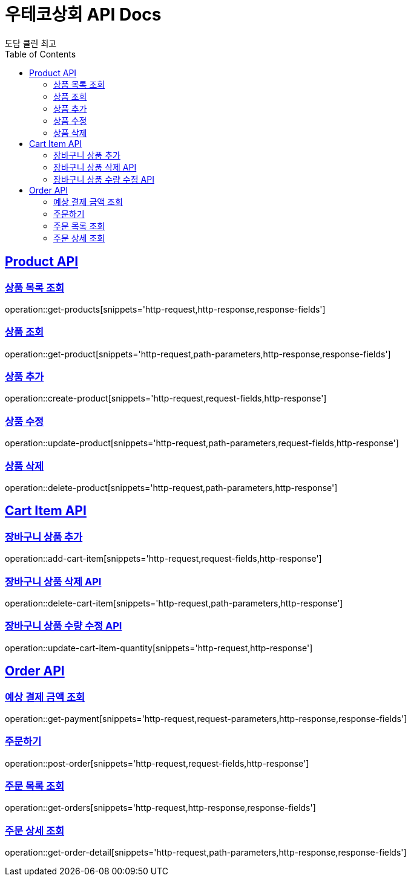 = 우테코상회 API Docs
도담 클린 최고
:doctype: book
:icons: font
:source-highlighter: highlightjs
:toc: left
:toclevels: 3
:sectlinks:

[[Product-API]]
== Product API

[[상품-목록-조회-API]]
=== 상품 목록 조회

operation::get-products[snippets='http-request,http-response,response-fields']

[[상품-조회-API]]
=== 상품 조회

operation::get-product[snippets='http-request,path-parameters,http-response,response-fields']

[[상품-추가-API]]
=== 상품 추가

operation::create-product[snippets='http-request,request-fields,http-response']

[[상품-수정-API]]
=== 상품 수정

operation::update-product[snippets='http-request,path-parameters,request-fields,http-response']

[[상품-삭제-API]]
=== 상품 삭제

operation::delete-product[snippets='http-request,path-parameters,http-response']

[[장바구니-상품-API]]
== Cart Item API

[[장바구니-상품-추가-API]]
=== 장바구니 상품 추가

operation::add-cart-item[snippets='http-request,request-fields,http-response']

[[장바구니-상품-삭제-API]]
=== 장바구니 상품 삭제 API

operation::delete-cart-item[snippets='http-request,path-parameters,http-response']

[[장바구니-상품-수량-수정-API]]
=== 장바구니 상품 수량 수정 API

operation::update-cart-item-quantity[snippets='http-request,http-response']

[[Order-API]]
== Order API

[[예상-결제-금액-조회-API]]
=== 예상 결제 금액 조회

operation::get-payment[snippets='http-request,request-parameters,http-response,response-fields']

[[주문하기-API]]
=== 주문하기

operation::post-order[snippets='http-request,request-fields,http-response']

[[주문-목록-조회-API]]
=== 주문 목록 조회

operation::get-orders[snippets='http-request,http-response,response-fields']

[[주문-상세-조회-API]]
=== 주문 상세 조회

operation::get-order-detail[snippets='http-request,path-parameters,http-response,response-fields']